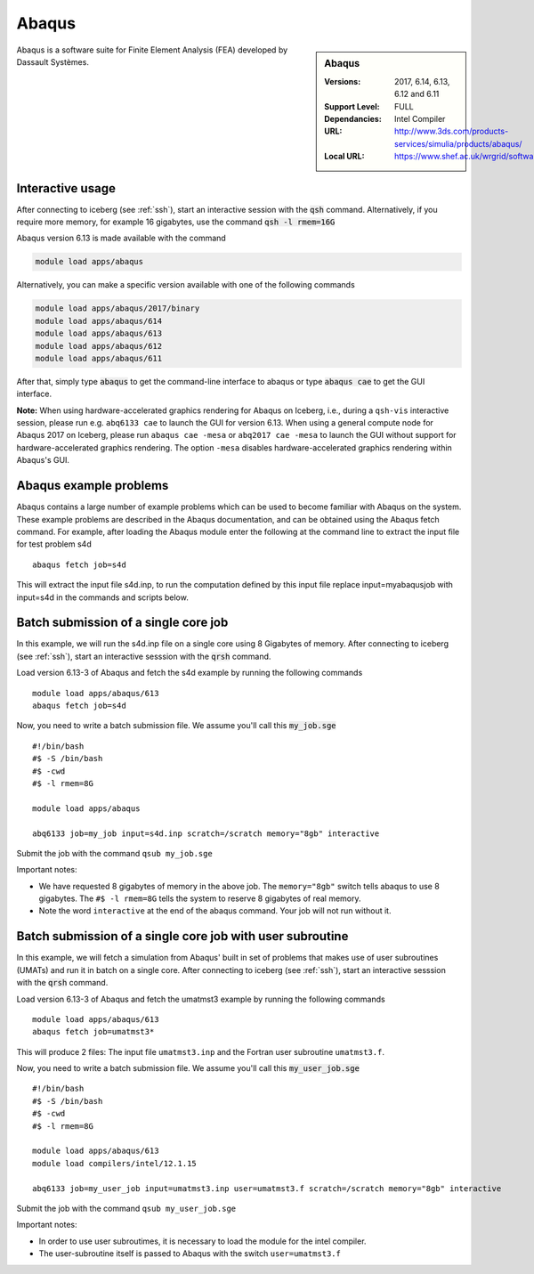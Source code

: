 .. _abaqus_iceberg:

Abaqus
======

.. sidebar:: Abaqus

   :Versions:  2017, 6.14, 6.13, 6.12 and 6.11
   :Support Level: FULL
   :Dependancies: Intel Compiler
   :URL: http://www.3ds.com/products-services/simulia/products/abaqus/
   :Local URL:  https://www.shef.ac.uk/wrgrid/software/abaqus

Abaqus is a software suite for Finite Element Analysis (FEA) developed by Dassault Systèmes.

Interactive usage
-----------------
After connecting to iceberg (see :ref:`ssh`),  start an interactive session with the :code:`qsh` command. Alternatively, if you require more memory, for example 16 gigabytes, use the command :code:`qsh -l rmem=16G` 

Abaqus version 6.13 is made available with the command

.. code-block:: none

        module load apps/abaqus

Alternatively, you can make a specific version available with one of the following commands

.. code-block:: none

      module load apps/abaqus/2017/binary
      module load apps/abaqus/614
      module load apps/abaqus/613
      module load apps/abaqus/612
      module load apps/abaqus/611

After that, simply type :code:`abaqus` to get the command-line interface to abaqus or type :code:`abaqus cae` to get the GUI interface.

**Note:** When using hardware-accelerated graphics rendering for Abaqus on Iceberg, i.e., during a ``qsh-vis`` interactive session, please run e.g. ``abq6133 cae`` to launch the GUI for version 6.13.
When using a general compute node for Abaqus 2017 on Iceberg, please run ``abaqus cae -mesa`` or ``abq2017 cae -mesa`` to launch the GUI without support for hardware-accelerated graphics rendering. The option ``-mesa`` disables hardware-accelerated graphics rendering within Abaqus's GUI.


Abaqus example problems
-----------------------
Abaqus contains a large number of example problems which can be used to become familiar with Abaqus on the system. These example problems are described in the Abaqus documentation, and can be obtained using the Abaqus fetch command. For example, after loading the Abaqus module enter the following at the command line to extract the input file for test problem s4d ::

    abaqus fetch job=s4d

This will extract the input file s4d.inp, to run the computation defined by this input file replace input=myabaqusjob with input=s4d in the commands and scripts below.

Batch submission of a single core job
-------------------------------------
In this example, we will run the s4d.inp file on a single core using 8 Gigabytes of memory.  After connecting to iceberg (see :ref:`ssh`),  start an interactive sesssion with the :code:`qrsh` command.

Load version 6.13-3 of Abaqus and fetch the s4d example by running the following commands ::

    module load apps/abaqus/613
    abaqus fetch job=s4d

Now, you need to write a batch submission file. We assume you'll call this :code:`my_job.sge` ::

    #!/bin/bash
    #$ -S /bin/bash
    #$ -cwd
    #$ -l rmem=8G

    module load apps/abaqus

    abq6133 job=my_job input=s4d.inp scratch=/scratch memory="8gb" interactive

Submit the job with the command ``qsub my_job.sge``

Important notes:

* We have requested 8 gigabytes of memory in the above job. The ``memory="8gb"`` switch tells abaqus to use 8 gigabytes. The ``#$ -l rmem=8G`` tells the system to reserve 8 gigabytes of real memory.
* Note the word ``interactive`` at the end of the abaqus command. Your job will not run without it.

Batch submission of a single core job with user subroutine
----------------------------------------------------------
In this example, we will fetch a simulation from Abaqus' built in set of problems that makes use of user subroutines (UMATs) and run it in batch on a single core.  After connecting to iceberg (see :ref:`ssh`),  start an interactive sesssion with the :code:`qrsh` command.

Load version 6.13-3 of Abaqus and fetch the umatmst3 example by running the following commands ::

    module load apps/abaqus/613
    abaqus fetch job=umatmst3*

This will produce 2 files: The input file ``umatmst3.inp`` and the Fortran user subroutine ``umatmst3.f``.

Now, you need to write a batch submission file. We assume you'll call this :code:`my_user_job.sge` ::

    #!/bin/bash
    #$ -S /bin/bash
    #$ -cwd
    #$ -l rmem=8G

    module load apps/abaqus/613
    module load compilers/intel/12.1.15

    abq6133 job=my_user_job input=umatmst3.inp user=umatmst3.f scratch=/scratch memory="8gb" interactive

Submit the job with the command ``qsub my_user_job.sge``

Important notes:

* In order to use user subroutimes, it is necessary to load the module for the intel compiler.
* The user-subroutine itself is passed to Abaqus with the switch ``user=umatmst3.f``
